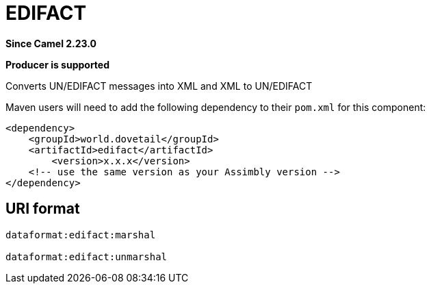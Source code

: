 = EDIFACT Component
:doctitle: EDIFACT
:shortname: edifact
:artifactid: edifact
:description: Converts UN/EDIFACT messages into XML and XML to UN/EDIFACT
:since: 2.23.0
:supportlevel: Stable
:component-header: Producer is supported
//Manually maintained attributes

*Since Camel {since}*

*{component-header}*

Converts UN/EDIFACT messages into XML and XML to UN/EDIFACT

Maven users will need to add the following dependency to their `pom.xml`
for this component:

[source,xml]
------------------------------------------------------------
<dependency>
    <groupId>world.dovetail</groupId>
    <artifactId>edifact</artifactId>
	<version>x.x.x</version>
    <!-- use the same version as your Assimbly version -->
</dependency>
------------------------------------------------------------

== URI format

--------------------------------------------
dataformat:edifact:marshal

dataformat:edifact:unmarshal
--------------------------------------------

